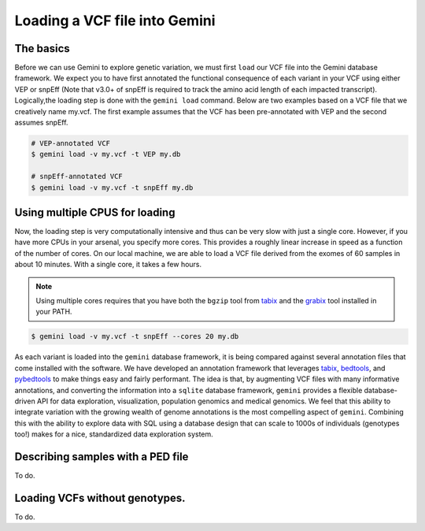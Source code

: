 ##############################
Loading a VCF file into Gemini
##############################


==============================
The basics
==============================

Before we can use Gemini to explore genetic variation, we must first ``load`` our 
VCF file into the Gemini database framework.  We expect you to have first 
annotated the functional consequence of each variant in your VCF using either 
VEP or snpEff (Note that v3.0+ of snpEff is required to track the amino acid 
length of each impacted transcript). Logically,the loading step is done with 
the ``gemini load`` command.  Below are two examples based on a VCF file that 
we creatively name my.vcf.  The first example assumes that the VCF has been 
pre-annotated with VEP and the second assumes snpEff.

.. code-block:: bash

	# VEP-annotated VCF
	$ gemini load -v my.vcf -t VEP my.db

	# snpEff-annotated VCF
	$ gemini load -v my.vcf -t snpEff my.db

================================
Using multiple CPUS for loading
================================

Now, the loading step is very computationally intensive and thus can be very slow
with just a single core.  However, if you have more CPUs in your arsenal,
you specify more cores.  This provides a roughly linear increase in speed as a 
function of the number of cores. On our local machine, we are able to load a 
VCF file derived from the exomes of 60 samples in about 10 minutes.  With a 
single core, it takes a few hours.


.. note::

    Using multiple cores requires that you have both the ``bgzip`` tool from 
    `tabix <http://sourceforge.net/projects/samtools/files/tabix/>`_ and the 
    `grabix <https://github.com/arq5x/grabix>`_ tool installed in your PATH.

.. code-block:: bash

    $ gemini load -v my.vcf -t snpEff --cores 20 my.db

As each variant is loaded into the ``gemini`` database framework, it is being 
compared against several annotation files that come installed with the software.  
We have developed an annotation framework that leverages 
`tabix <http://sourceforge.net/projects/samtools/files/tabix/>`_, 
`bedtools <http://bedtools.googlecode.com>`_, and 
`pybedtools <http://pythonhosted.org/pybedtools/>`_ to make things easy and 
fairly performant. The idea is that, by augmenting VCF files with many
informative annotations, and converting the information into a ``sqlite`` 
database framework, ``gemini`` provides a flexible 
database-driven API for data exploration, visualization, population genomics 
and medical genomics.  We feel that this ability to integrate variation
with the growing wealth of genome annotations is the most compelling aspect of 
``gemini``.  Combining this with the ability to explore data with SQL 
using a database design that can scale to 1000s of individuals (genotypes too!)
makes for a nice, standardized data exploration system.


===================================
Describing samples with a PED file
===================================
To do.


===================================
Loading VCFs without genotypes.
===================================
To do.
